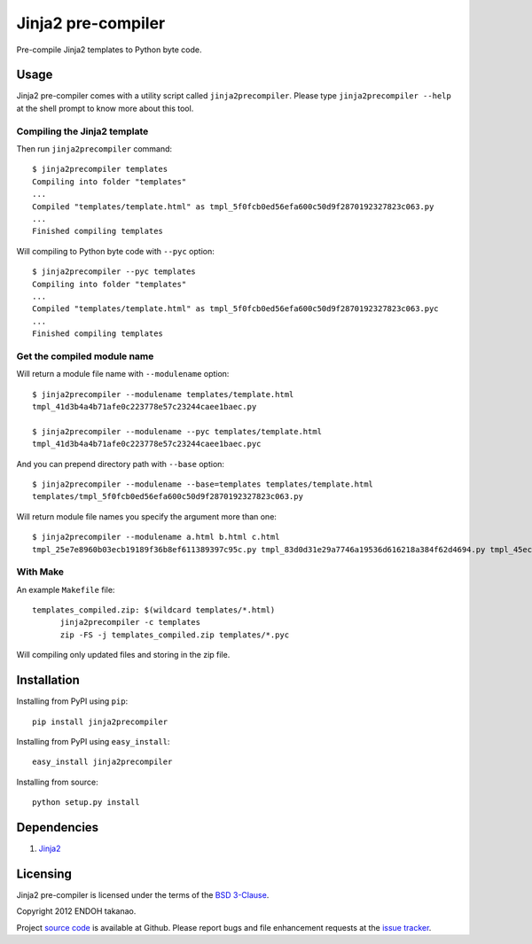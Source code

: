 Jinja2 pre-compiler |Build Status|_
===================================

Pre-compile Jinja2 templates to Python byte code.

.. |Build Status| image:: https://travis-ci.org/MiCHiLU/jinja2-precompiler.png?branch=master
.. _`Build Status`: http://travis-ci.org/MiCHiLU/jinja2-precompiler


Usage
-----
Jinja2 pre-compiler comes with a utility script called ``jinja2precompiler``.
Please type ``jinja2precompiler --help`` at the shell prompt to
know more about this tool.

Compiling the Jinja2 template
~~~~~~~~~~~~~~~~~~~~~~~~~~~~~

Then run ``jinja2precompiler`` command::

  $ jinja2precompiler templates
  Compiling into folder "templates"
  ...
  Compiled "templates/template.html" as tmpl_5f0fcb0ed56efa600c50d9f2870192327823c063.py
  ...
  Finished compiling templates

Will compiling to Python byte code with ``--pyc`` option::

  $ jinja2precompiler --pyc templates
  Compiling into folder "templates"
  ...
  Compiled "templates/template.html" as tmpl_5f0fcb0ed56efa600c50d9f2870192327823c063.pyc
  ...
  Finished compiling templates

Get the compiled module name
~~~~~~~~~~~~~~~~~~~~~~~~~~~~

Will return a module file name with ``--modulename`` option::

  $ jinja2precompiler --modulename templates/template.html
  tmpl_41d3b4a4b71afe0c223778e57c23244caee1baec.py

  $ jinja2precompiler --modulename --pyc templates/template.html
  tmpl_41d3b4a4b71afe0c223778e57c23244caee1baec.pyc

And you can prepend directory path with ``--base`` option::

  $ jinja2precompiler --modulename --base=templates templates/template.html
  templates/tmpl_5f0fcb0ed56efa600c50d9f2870192327823c063.py

Will return module file names you specify the argument more than one::

  $ jinja2precompiler --modulename a.html b.html c.html
  tmpl_25e7e8960b03ecb19189f36b8ef611389397c95c.py tmpl_83d0d31e29a7746a19536d616218a384f62d4694.py tmpl_45ecd51cee2d33904a8cd1af7c441dd3fc320870.py

With Make
~~~~~~~~~

An example ``Makefile`` file::

  templates_compiled.zip: $(wildcard templates/*.html)
  	jinja2precompiler -c templates
  	zip -FS -j templates_compiled.zip templates/*.pyc

Will compiling only updated files and storing in the zip file.


Installation
------------
Installing from PyPI using ``pip``::

    pip install jinja2precompiler

Installing from PyPI using ``easy_install``::

    easy_install jinja2precompiler

Installing from source::

    python setup.py install


Dependencies
------------
1. Jinja2_


Licensing
---------
Jinja2 pre-compiler is licensed under the terms of the `BSD 3-Clause`_.

Copyright 2012 ENDOH takanao.

Project `source code`_ is available at Github. Please report bugs and file
enhancement requests at the `issue tracker`_.


.. links:
.. _Jinja2: http://jinja.pocoo.org/
.. _BSD 3-Clause: http://opensource.org/licenses/BSD-3-Clause
.. _issue tracker: http://github.com/MiCHiLU/jinja2-precompiler/issues
.. _source code: http://github.com/MiCHiLU/jinja2-precompiler
